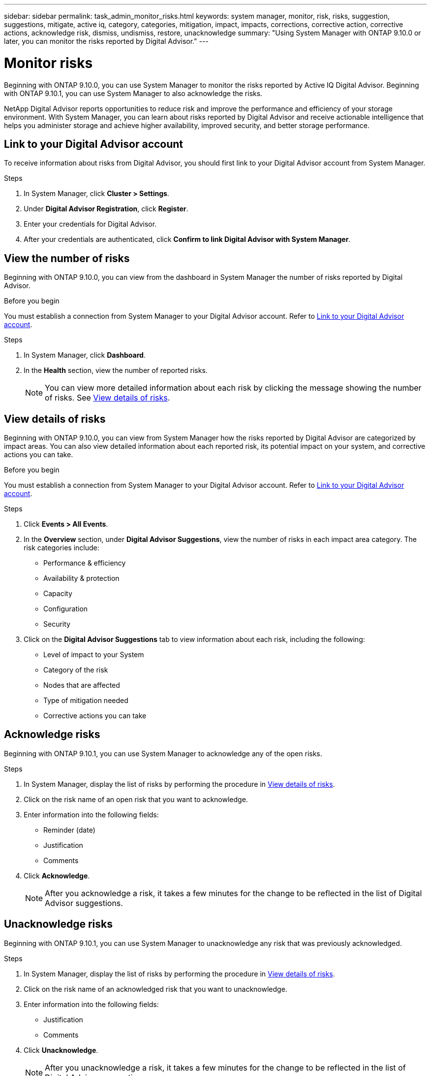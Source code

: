 ---
sidebar: sidebar
permalink: task_admin_monitor_risks.html
keywords: system manager, monitor, risk, risks, suggestion, suggestions, mitigate, active iq, category, categories, mitigation, impact, impacts, corrections, corrective action, corrective actions, acknowledge risk, dismiss, undismiss, restore, unacknowledge
summary: "Using System Manager with ONTAP 9.10.0 or later, you can monitor the risks reported by Digital Advisor."
---

= Monitor risks
:toclevels: 1
:hardbreaks:
:nofooter:
:icons: font
:linkattrs:
:imagesdir: ./media/

[.lead]
Beginning with ONTAP 9.10.0, you can use System Manager to monitor the risks reported by Active IQ Digital Advisor. Beginning with ONTAP 9.10.1, you can use System Manager to also acknowledge the risks.

NetApp Digital Advisor reports opportunities to reduce risk and improve the performance and efficiency of your storage environment. With System Manager, you can learn about risks reported by Digital Advisor and receive actionable intelligence that helps you administer storage and achieve higher availability, improved security, and better storage performance.

[[link_active_iq]]
== Link to your Digital Advisor account

To receive information about risks from Digital Advisor, you should first link to your Digital Advisor account from System Manager.

.Steps

. In System Manager, click *Cluster > Settings*.
. Under *Digital Advisor Registration*, click *Register*.
. Enter your credentials for Digital Advisor.
. After your credentials are authenticated, click *Confirm to link Digital Advisor with System Manager*.

== View the number of risks

Beginning with ONTAP 9.10.0, you can view from the dashboard in System Manager the number of risks reported by Digital Advisor.

.Before you begin

You must establish a connection from System Manager to your Digital Advisor account.  Refer to <<link_active_iq,Link to your Digital Advisor account>>.

.Steps

. In System Manager, click *Dashboard*.
. In the *Health* section, view the number of reported risks.
+
NOTE: You can view more detailed information about each risk by clicking the message showing the number of risks.  See <<view_risk_details,View details of risks>>.

[[view_risk_details]]
== View details of risks

Beginning with ONTAP 9.10.0, you can view from System Manager how the risks reported by Digital Advisor are categorized by impact areas.  You can also view detailed information about each reported risk, its potential impact on your system, and corrective actions you can take.

.Before you begin

You must establish a connection from System Manager to your Digital Advisor account. Refer to <<link_active_iq,Link to your Digital Advisor account>>.

.Steps

. Click *Events > All Events*.
. In the *Overview* section, under *Digital Advisor Suggestions*, view the number of risks in each impact area category. The risk categories include:
+
* Performance & efficiency
* Availability & protection
* Capacity
* Configuration
* Security

. Click on the *Digital Advisor Suggestions* tab to view information about each risk, including the following:
+
* Level of impact to your System
* Category of the risk
* Nodes that are affected
* Type of mitigation needed
* Corrective actions you can take

== Acknowledge risks

Beginning with ONTAP 9.10.1, you can use System Manager to acknowledge any of the open risks.

.Steps

. In System Manager, display the list of risks by performing the procedure in <<view_risk_details,View details of risks>>.

. Click on the risk name of an open risk that you want to acknowledge.

. Enter information into the following fields:
+
* Reminder (date)
* Justification
* Comments

. Click *Acknowledge*.
+
NOTE: After you acknowledge a risk, it takes a few minutes for the change to be reflected in the list of Digital Advisor suggestions.

== Unacknowledge risks

Beginning with ONTAP 9.10.1, you can use System Manager to unacknowledge any risk that was previously acknowledged.

.Steps

. In System Manager, display the list of risks by performing the procedure in <<view_risk_details,View details of risks>>.

. Click on the risk name of an acknowledged risk that you want to unacknowledge.

. Enter information into the following fields:
+
* Justification
* Comments

. Click *Unacknowledge*.
+
NOTE: After you unacknowledge a risk, it takes a few minutes for the change to be reflected in the list of Digital Advisor suggestions.

// 04 AUG 2021, JIRA IE-384
// 01 NOV 2021, JIRA IE-381

